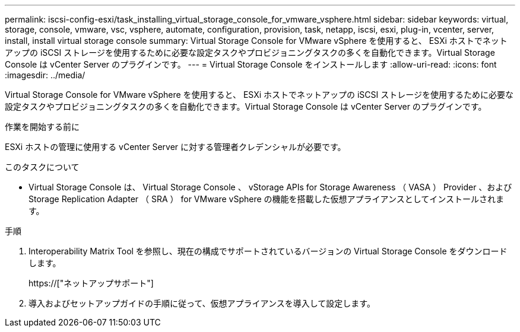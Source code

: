 ---
permalink: iscsi-config-esxi/task_installing_virtual_storage_console_for_vmware_vsphere.html 
sidebar: sidebar 
keywords: virtual, storage, console, vmware, vsc, vsphere, automate, configuration, provision, task, netapp, iscsi, esxi, plug-in, vcenter, server, install, install virtual storage console 
summary: Virtual Storage Console for VMware vSphere を使用すると、 ESXi ホストでネットアップの iSCSI ストレージを使用するために必要な設定タスクやプロビジョニングタスクの多くを自動化できます。Virtual Storage Console は vCenter Server のプラグインです。 
---
= Virtual Storage Console をインストールします
:allow-uri-read: 
:icons: font
:imagesdir: ../media/


[role="lead"]
Virtual Storage Console for VMware vSphere を使用すると、 ESXi ホストでネットアップの iSCSI ストレージを使用するために必要な設定タスクやプロビジョニングタスクの多くを自動化できます。Virtual Storage Console は vCenter Server のプラグインです。

.作業を開始する前に
ESXi ホストの管理に使用する vCenter Server に対する管理者クレデンシャルが必要です。

.このタスクについて
* Virtual Storage Console は、 Virtual Storage Console 、 vStorage APIs for Storage Awareness （ VASA ） Provider 、および Storage Replication Adapter （ SRA ） for VMware vSphere の機能を搭載した仮想アプライアンスとしてインストールされます。


.手順
. Interoperability Matrix Tool を参照し、現在の構成でサポートされているバージョンの Virtual Storage Console をダウンロードします。
+
https://["ネットアップサポート"]

. 導入およびセットアップガイドの手順に従って、仮想アプライアンスを導入して設定します。

